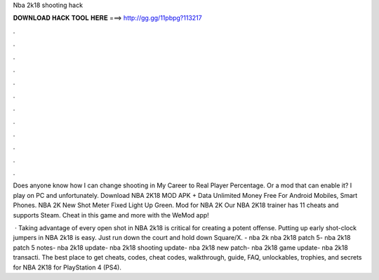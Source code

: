 Nba 2k18 shooting hack



𝐃𝐎𝐖𝐍𝐋𝐎𝐀𝐃 𝐇𝐀𝐂𝐊 𝐓𝐎𝐎𝐋 𝐇𝐄𝐑𝐄 ===> http://gg.gg/11pbpg?113217



.



.



.



.



.



.



.



.



.



.



.



.

Does anyone know how I can change shooting in My Career to Real Player Percentage. Or a mod that can enable it? I play on PC and unfortunately. Download NBA 2K18 MOD APK + Data Unlimited Money Free For Android Mobiles, Smart Phones. NBA 2K New Shot Meter Fixed Light Up Green. Mod for NBA 2K Our NBA 2K18 trainer has 11 cheats and supports Steam. Cheat in this game and more with the WeMod app!

 · Taking advantage of every open shot in NBA 2k18 is critical for creating a potent offense. Putting up early shot-clock jumpers in NBA 2k18 is easy. Just run down the court and hold down Square/X. - nba 2k nba 2k18 patch 5- nba 2k18 patch 5 notes- nba 2k18 update- nba 2k18 shooting update- nba 2k18 new patch- nba 2k18 game update- nba 2k18 transacti. The best place to get cheats, codes, cheat codes, walkthrough, guide, FAQ, unlockables, trophies, and secrets for NBA 2K18 for PlayStation 4 (PS4).
